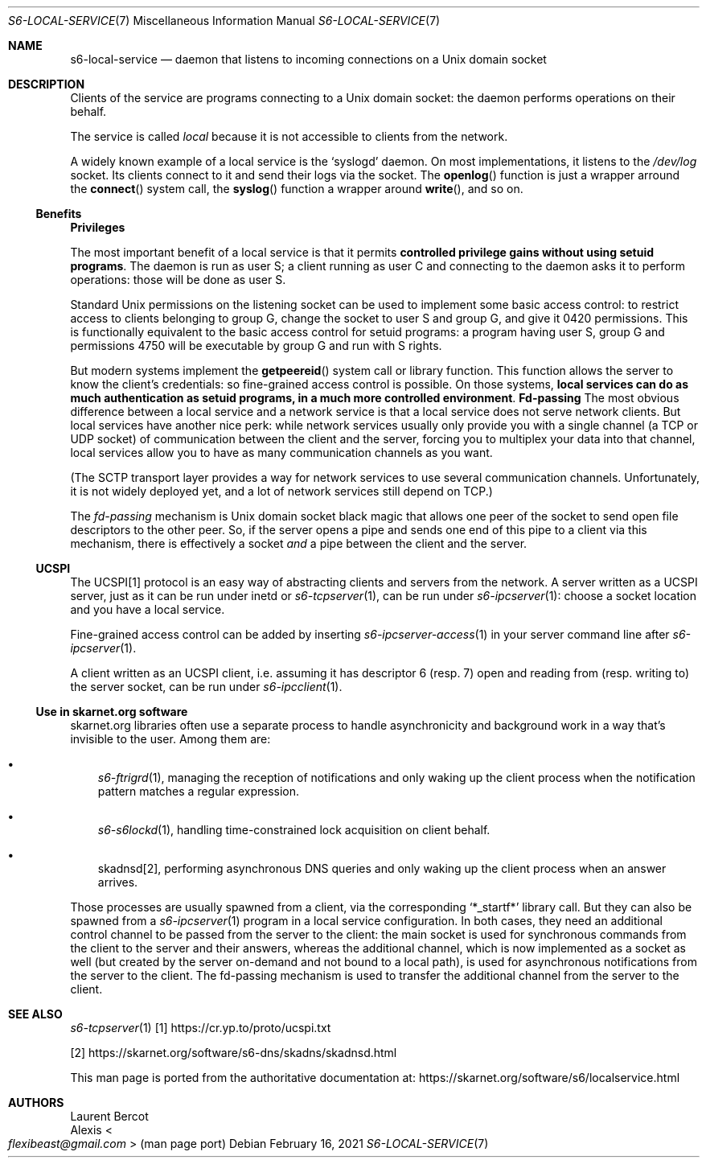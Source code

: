.Dd February 16, 2021
.Dt S6-LOCAL-SERVICE 7
.Os
.Sh NAME
.Nm s6-local-service
.Nd daemon that listens to incoming connections on a Unix domain socket
.Sh DESCRIPTION
Clients of the service are programs connecting to a Unix domain socket: the
daemon performs operations on their behalf.
.Pp
The service is called
.Em local
because it is not accessible to clients from the network.
.Pp
A widely known example of a local service is the
.Ql syslogd
daemon.
On most implementations, it listens to the
.Pa /dev/log
socket.
Its clients connect to it and send their logs via the socket.
The
.Fn openlog
function is just a wrapper arround the
.Fn connect
system call, the
.Fn syslog
function a wrapper around
.Fn write ,
and so on.
.Ss Benefits
.Sy Privileges
.Pp
The most important benefit of a local service is that it permits
.Sy controlled privilege gains without using setuid programs .
The daemon is run as user S; a client running as user C and connecting
to the daemon asks it to perform operations: those will be done as
user S.
.Pp
Standard Unix permissions on the listening socket can be used to
implement some basic access control: to restrict access to clients
belonging to group G, change the socket to user S and group G, and
give it 0420 permissions.
This is functionally equivalent to the basic access control for setuid
programs: a program having user S, group G and permissions 4750 will
be executable by group G and run with S rights.
.Pp
But modern systems implement the
.Fn getpeereid
system call or library function.
This function allows the server to know the client's credentials: so
fine-grained access control is possible.
On those systems,
.Sy local services can do as much authentication as setuid programs, in a much more controlled environment .
.Sy Fd-passing
The most obvious difference between a local service and a network
service is that a local service does not serve network clients.
But local services have another nice perk: while network services
usually only provide you with a single channel (a TCP or UDP socket)
of communication between the client and the server, forcing you to
multiplex your data into that channel, local services allow you to
have as many communication channels as you want.
.Pp
(The SCTP transport layer provides a way for network services to use
several communication channels.
Unfortunately, it is not widely deployed yet, and a lot of network
services still depend on TCP.)
.Pp
The
.Em fd-passing
mechanism is Unix domain socket black magic that allows one peer of
the socket to send open file descriptors to the other peer.
So, if the server opens a pipe and sends one end of this pipe to a
client via this mechanism, there is effectively a socket
.Em and
a pipe between the client and the server.
.Ss UCSPI
The UCSPI[1] protocol is an easy way of abstracting clients and servers
from the network.
A server written as a UCSPI server, just as it can be run under inetd
or
.Xr s6-tcpserver 1 ,
can be run under
.Xr s6-ipcserver 1 :
choose a socket location and you have a local service.
.Pp
Fine-grained access control can be added by inserting
.Xr s6-ipcserver-access 1
in your server command line after
.Xr s6-ipcserver 1 .
.Pp
A client written as an UCSPI client, i.e. assuming it has descriptor 6
(resp. 7) open and reading from (resp. writing to) the server socket,
can be run under
.Xr s6-ipcclient 1 .
.Ss Use in skarnet.org software
skarnet.org libraries often use a separate process to handle
asynchronicity and background work in a way that's invisible to the
user.
Among them are:
.Bl -bullet -width x
.It
.Xr s6-ftrigrd 1 ,
managing the reception of notifications and only waking up the client
process when the notification pattern matches a regular expression.
.It
.Xr s6-s6lockd 1 ,
handling time-constrained lock acquisition on client behalf.
.It
skadnsd[2],
performing asynchronous DNS queries and only waking up the client
process when an answer arrives.
.El
.Pp
Those processes are usually spawned from a client, via the
corresponding
.Ql *_startf*
library call.
But they can also be spawned from a
.Xr s6-ipcserver 1
program in a local service configuration.
In both cases, they need an additional control channel to be passed
from the server to the client: the main socket is used for synchronous
commands from the client to the server and their answers, whereas the
additional channel, which is now implemented as a socket as well (but
created by the server on-demand and not bound to a local path), is
used for asynchronous notifications from the server to the client.
The fd-passing mechanism is used to transfer the additional channel
from the server to the client.
.Sh SEE ALSO
.Xr s6-tcpserver 1
[1]
.Lk https://cr.yp.to/proto/ucspi.txt
.Pp
[2]
.Lk https://skarnet.org/software/s6-dns/skadns/skadnsd.html
.Pp
This man page is ported from the authoritative documentation at:
.Lk https://skarnet.org/software/s6/localservice.html
.Sh AUTHORS
.An Laurent Bercot
.An Alexis Ao Mt flexibeast@gmail.com Ac (man page port)
